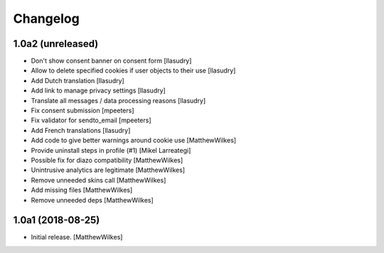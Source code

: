 Changelog
=========

1.0a2 (unreleased)
------------------

- Don't show consent banner on consent form
  [llasudry]

- Allow to delete specified cookies if user objects to their use
  [llasudry]

- Add Dutch translation
  [llasudry]

- Add link to manage privacy settings
  [llasudry]

- Translate all messages / data processing reasons
  [llasudry]

- Fix consent submission
  [mpeeters]

- Fix validator for sendto_email
  [mpeeters]

- Add French translations
  [llasudry]

- Add code to give better warnings around cookie use
  [MatthewWilkes]

- Provide uninstall steps in profile (#1)
  [Mikel Larreategi]

- Possible fix for diazo compatibility
  [MatthewWilkes]

- Unintrusive analytics are legitimate
  [MatthewWilkes]

- Remove unneeded skins call
  [MatthewWilkes]

- Add missing files
  [MatthewWilkes]

- Remove unneeded deps
  [MatthewWilkes]

1.0a1 (2018-08-25)
------------------

- Initial release.
  [MatthewWilkes]
